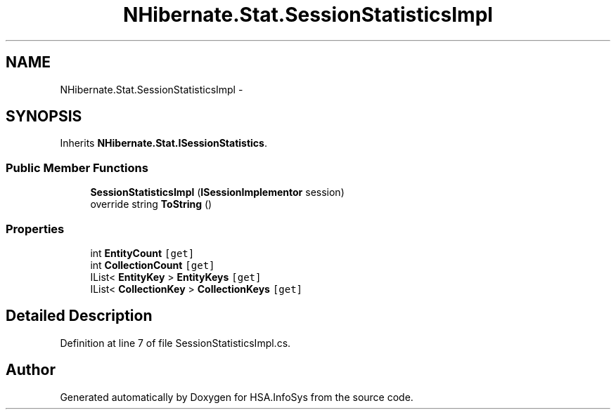 .TH "NHibernate.Stat.SessionStatisticsImpl" 3 "Fri Jul 5 2013" "Version 1.0" "HSA.InfoSys" \" -*- nroff -*-
.ad l
.nh
.SH NAME
NHibernate.Stat.SessionStatisticsImpl \- 
.SH SYNOPSIS
.br
.PP
.PP
Inherits \fBNHibernate\&.Stat\&.ISessionStatistics\fP\&.
.SS "Public Member Functions"

.in +1c
.ti -1c
.RI "\fBSessionStatisticsImpl\fP (\fBISessionImplementor\fP session)"
.br
.ti -1c
.RI "override string \fBToString\fP ()"
.br
.in -1c
.SS "Properties"

.in +1c
.ti -1c
.RI "int \fBEntityCount\fP\fC [get]\fP"
.br
.ti -1c
.RI "int \fBCollectionCount\fP\fC [get]\fP"
.br
.ti -1c
.RI "IList< \fBEntityKey\fP > \fBEntityKeys\fP\fC [get]\fP"
.br
.ti -1c
.RI "IList< \fBCollectionKey\fP > \fBCollectionKeys\fP\fC [get]\fP"
.br
.in -1c
.SH "Detailed Description"
.PP 
Definition at line 7 of file SessionStatisticsImpl\&.cs\&.

.SH "Author"
.PP 
Generated automatically by Doxygen for HSA\&.InfoSys from the source code\&.

